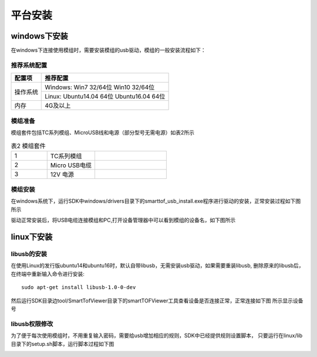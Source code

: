 平台安装
=============

windows下安装
+++++++++++++++++++

在windows下连接使用模组时，需要安装模组的usb驱动，模组的一般安装流程如下：

推荐系统配置
---------------------

+---------+------------------------------------------+
|配置项   |  推荐配置                                |
+=========+==========================================+
|操作系统 |  Windows: Win7 32/64位 Win10 32/64位     |
|         +------------------------------------------+
|         |  Linux: Ubuntu14.04 64位 Ubuntu16.04 64位|
+---------+------------------------------------------+
|内存     |  4G及以上                                |
+---------+------------------------------------------+	

模组准备
--------------------

模组套件包括TC系列模组、MicroUSB线和电源（部分型号无需电源）如表2所示

.. list-table:: 表2 模组套件
	:widths: 30 40 60
	:header-rows: 0
	:stub-columns: 0
	
	* - 1
	  - TC系列模组
	  - .. image:: imageG/win_G1.jpg
			:width: 100
	* - 2
	  - Micro USB电缆
	  - .. image:: imageG/win_G2.jpg
			:width: 100
	* - 3
	  - 12V 电源
	  - .. image:: imageG/win_G3.jpg
			:width: 100
			
模组安装
--------------------

在windows系统下，运行SDK中windows/drivers目录下的smarttof_usb_install.exe程序进行驱动的安装，正常安装过程如下图所示

.. image:: imageG/win_G4.jpg

驱动正常安装后，将USB电缆连接模组和PC,打开设备管理器中可以看到模组的设备名，如下图所示

.. image:: imageG/win_G5.jpg

linux下安装
+++++++++++++++++++

libusb的安装
-----------------------

在使用Linux的发行版ubuntu14和ubuntu16时，默认自带libusb，无需安装usb驱动，如果需要重装libusb,
删除原来的libusb后，在终端中重新输入命令进行安装::

  sudo apt-get install libusb-1.0-0-dev

然后运行SDK目录边tool/SmartTofViewer目录下的smartTOFViewer工具查看设备是否连接正常，正常连接如下图
所示显示设备号

.. image:: imageG/win_G6.jpg

libusb权限修改
-----------------------

为了便于每次使用模组时，不用重复输入密码，需要给usb增加相应的规则，SDK中已经提供规则设置脚本，
只要运行在linux/lib目录下的setup.sh脚本，运行脚本过程如下图

.. image:: imageG/win_G7.jpg


